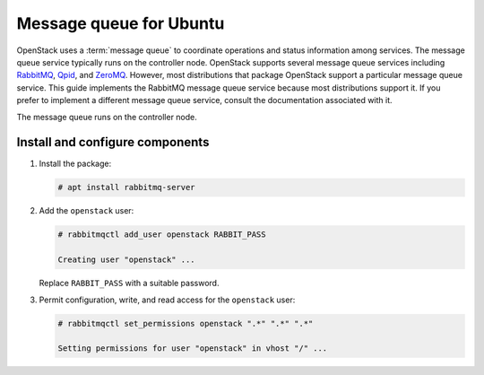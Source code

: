 Message queue for Ubuntu
~~~~~~~~~~~~~~~~~~~~~~~~

OpenStack uses a :term:`message queue` to coordinate operations and
status information among services. The message queue service typically
runs on the controller node. OpenStack supports several message queue
services including `RabbitMQ <https://www.rabbitmq.com>`__,
`Qpid <https://qpid.apache.org>`__, and `ZeroMQ <http://zeromq.org>`__.
However, most distributions that package OpenStack support a particular
message queue service. This guide implements the RabbitMQ message queue
service because most distributions support it. If you prefer to
implement a different message queue service, consult the documentation
associated with it.

The message queue runs on the controller node.

Install and configure components
--------------------------------

1. Install the package:

   .. code-block:: console

      # apt install rabbitmq-server

2. Add the ``openstack`` user:

   .. code-block:: console

      # rabbitmqctl add_user openstack RABBIT_PASS

      Creating user "openstack" ...

   Replace ``RABBIT_PASS`` with a suitable password.

3. Permit configuration, write, and read access for the
   ``openstack`` user:

   .. code-block:: console

      # rabbitmqctl set_permissions openstack ".*" ".*" ".*"

      Setting permissions for user "openstack" in vhost "/" ...
